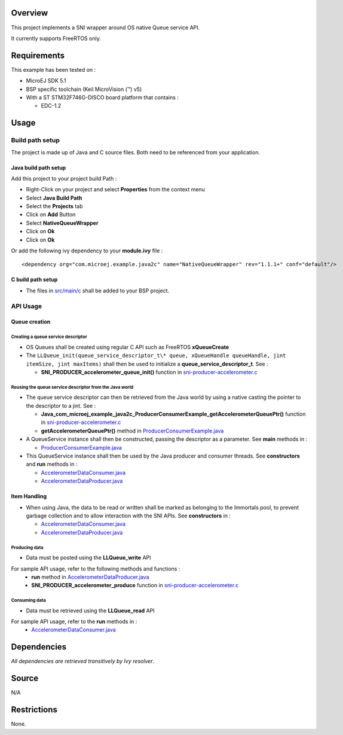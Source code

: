 .. Copyright 2016-2019 MicroEJ Corp. All rights reserved.
.. Use of this source code is governed by a BSD-style license that can be found with this software.

Overview
========

This project implements a SNI wrapper around OS native Queue service API.

It currently supports FreeRTOS only.

Requirements
============

This example has been tested on :

- MicroEJ SDK 5.1
- BSP specific toolchain (Keil MicroVision (™) v5)
- With a ST STM32F746G-DISCO board platform that contains :

  - EDC-1.2

Usage
=====

Build path setup
----------------

The project is made up of Java and C source files. Both need to be referenced from your application.

Java build path setup
~~~~~~~~~~~~~~~~~~~~~

Add this project to your project build Path :

-  Right-Click on your project and select **Properties** from the context menu
-  Select **Java Build Path**
-  Select the **Projects** tab
-  Click on **Add** Button
-  Select **NativeQueueWrapper**
-  Click on **Ok**
-  Click on **Ok**

Or add the following ivy dependency to your **module.ivy** file :

::

       <dependency org="com.microej.example.java2c" name="NativeQueueWrapper" rev="1.1.1+" conf="default"/>

C build path setup
~~~~~~~~~~~~~~~~~~

-  The files in `src/main/c <src/main/c>`__ shall be added to your BSP project.

API Usage
---------

Queue creation
~~~~~~~~~~~~~~

Creating a queue service descriptor
^^^^^^^^^^^^^^^^^^^^^^^^^^^^^^^^^^^

-  OS Queues shall be created using regular C API such as FreeRTOS **xQueueCreate**
- The ``LLQueue_init(queue_service_descriptor_t\* queue, xQueueHandle queueHandle, jint itemSize, jint maxItems)`` shall then be used to initialize a **queue_service_descriptor_t**. See :

  - **SNI_PRODUCER_accelerometer_queue_init()** function in `sni-producer-accelerometer.c <../ProducerConsumerUsingQueues/src/main/c/sni-producer-accelerometer.c>`__

Reusing the queue service descriptor from the Java world
^^^^^^^^^^^^^^^^^^^^^^^^^^^^^^^^^^^^^^^^^^^^^^^^^^^^^^^^

-  The queue service descriptor can then be retrieved from the Java world by using a native casting the pointer to the descriptor to a jint. See :

   -  **Java_com_microej_example_java2c_ProducerConsumerExample_getAccelerometerQueuePtr()** function in `sni-producer-accelerometer.c <../ProducerConsumerUsingQueues/src/main/c/sni-producer-accelerometer.c>`__
   -  **getAccelerometerQueuePtr()** method in `ProducerConsumerExample.java <../ProducerConsumerUsingQueues/src/main/java/com/microej/example/java2c/ProducerConsumerExample.java>`__

-  A QueueService instance shall then be constructed, passing the descriptor as a parameter. See **main** methods in :

   -  `ProducerConsumerExample.java <../ProducerConsumerUsingQueues/src/main/java/com/microej/example/java2c/ProducerConsumerExample.java>`__

-  This QueueService instance shall then be used by the Java producer and consumer threads. See **constructors** and **run** methods in :

   -  `AccelerometerDataConsumer.java <../ProducerConsumerUsingQueues/src/main/java/com/microej/example/java2c/AccelerometerDataConsumer.java>`__
   -  `AccelerometerDataProducer.java <../ProducerConsumerUsingQueues/src/main/java/com/microej/example/java2c/AccelerometerDataProducer.java>`__

Item Handling
~~~~~~~~~~~~~

-  When using Java, the data to be read or written shall be marked as belonging to the Immortals pool, to prevent garbage collection and to allow interaction with the SNI APIs. See **constructors** in :

   -  `AccelerometerDataConsumer.java <../ProducerConsumerUsingQueues/src/main/java/com/microej/example/java2c/AccelerometerDataConsumer.java>`__
   -  `AccelerometerDataProducer.java <../ProducerConsumerUsingQueues/src/main/java/com/microej/example/java2c/AccelerometerDataProducer.java>`__

Producing data
^^^^^^^^^^^^^^

-  Data must be posted using the **LLQueue_write** API

For sample API usage, refer to the following methods and functions :
  - **run** method in `AccelerometerDataProducer.java <../ProducerConsumerUsingQueues/src/main/java/com/microej/example/java2c/AccelerometerDataProducer.java>`__
  - **SNI_PRODUCER_accelerometer_produce** function in `sni-producer-accelerometer.c <../ProducerConsumerUsingQueues/src/main/c/sni-producer-accelerometer.c>`__

Consuming data
^^^^^^^^^^^^^^

-  Data must be retrieved using the **LLQueue_read** API

For sample API usage, refer to the **run** methods in :
  - `AccelerometerDataConsumer.java <../ProducerConsumerUsingQueues/src/main/java/com/microej/example/java2c/AccelerometerDataConsumer.java>`__

Dependencies
============

*All dependencies are retrieved transitively by Ivy resolver*.

Source
======

N/A

Restrictions
============

None.
